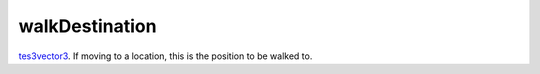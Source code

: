 walkDestination
====================================================================================================

`tes3vector3`_. If moving to a location, this is the position to be walked to.

.. _`tes3vector3`: ../../../lua/type/tes3vector3.html
